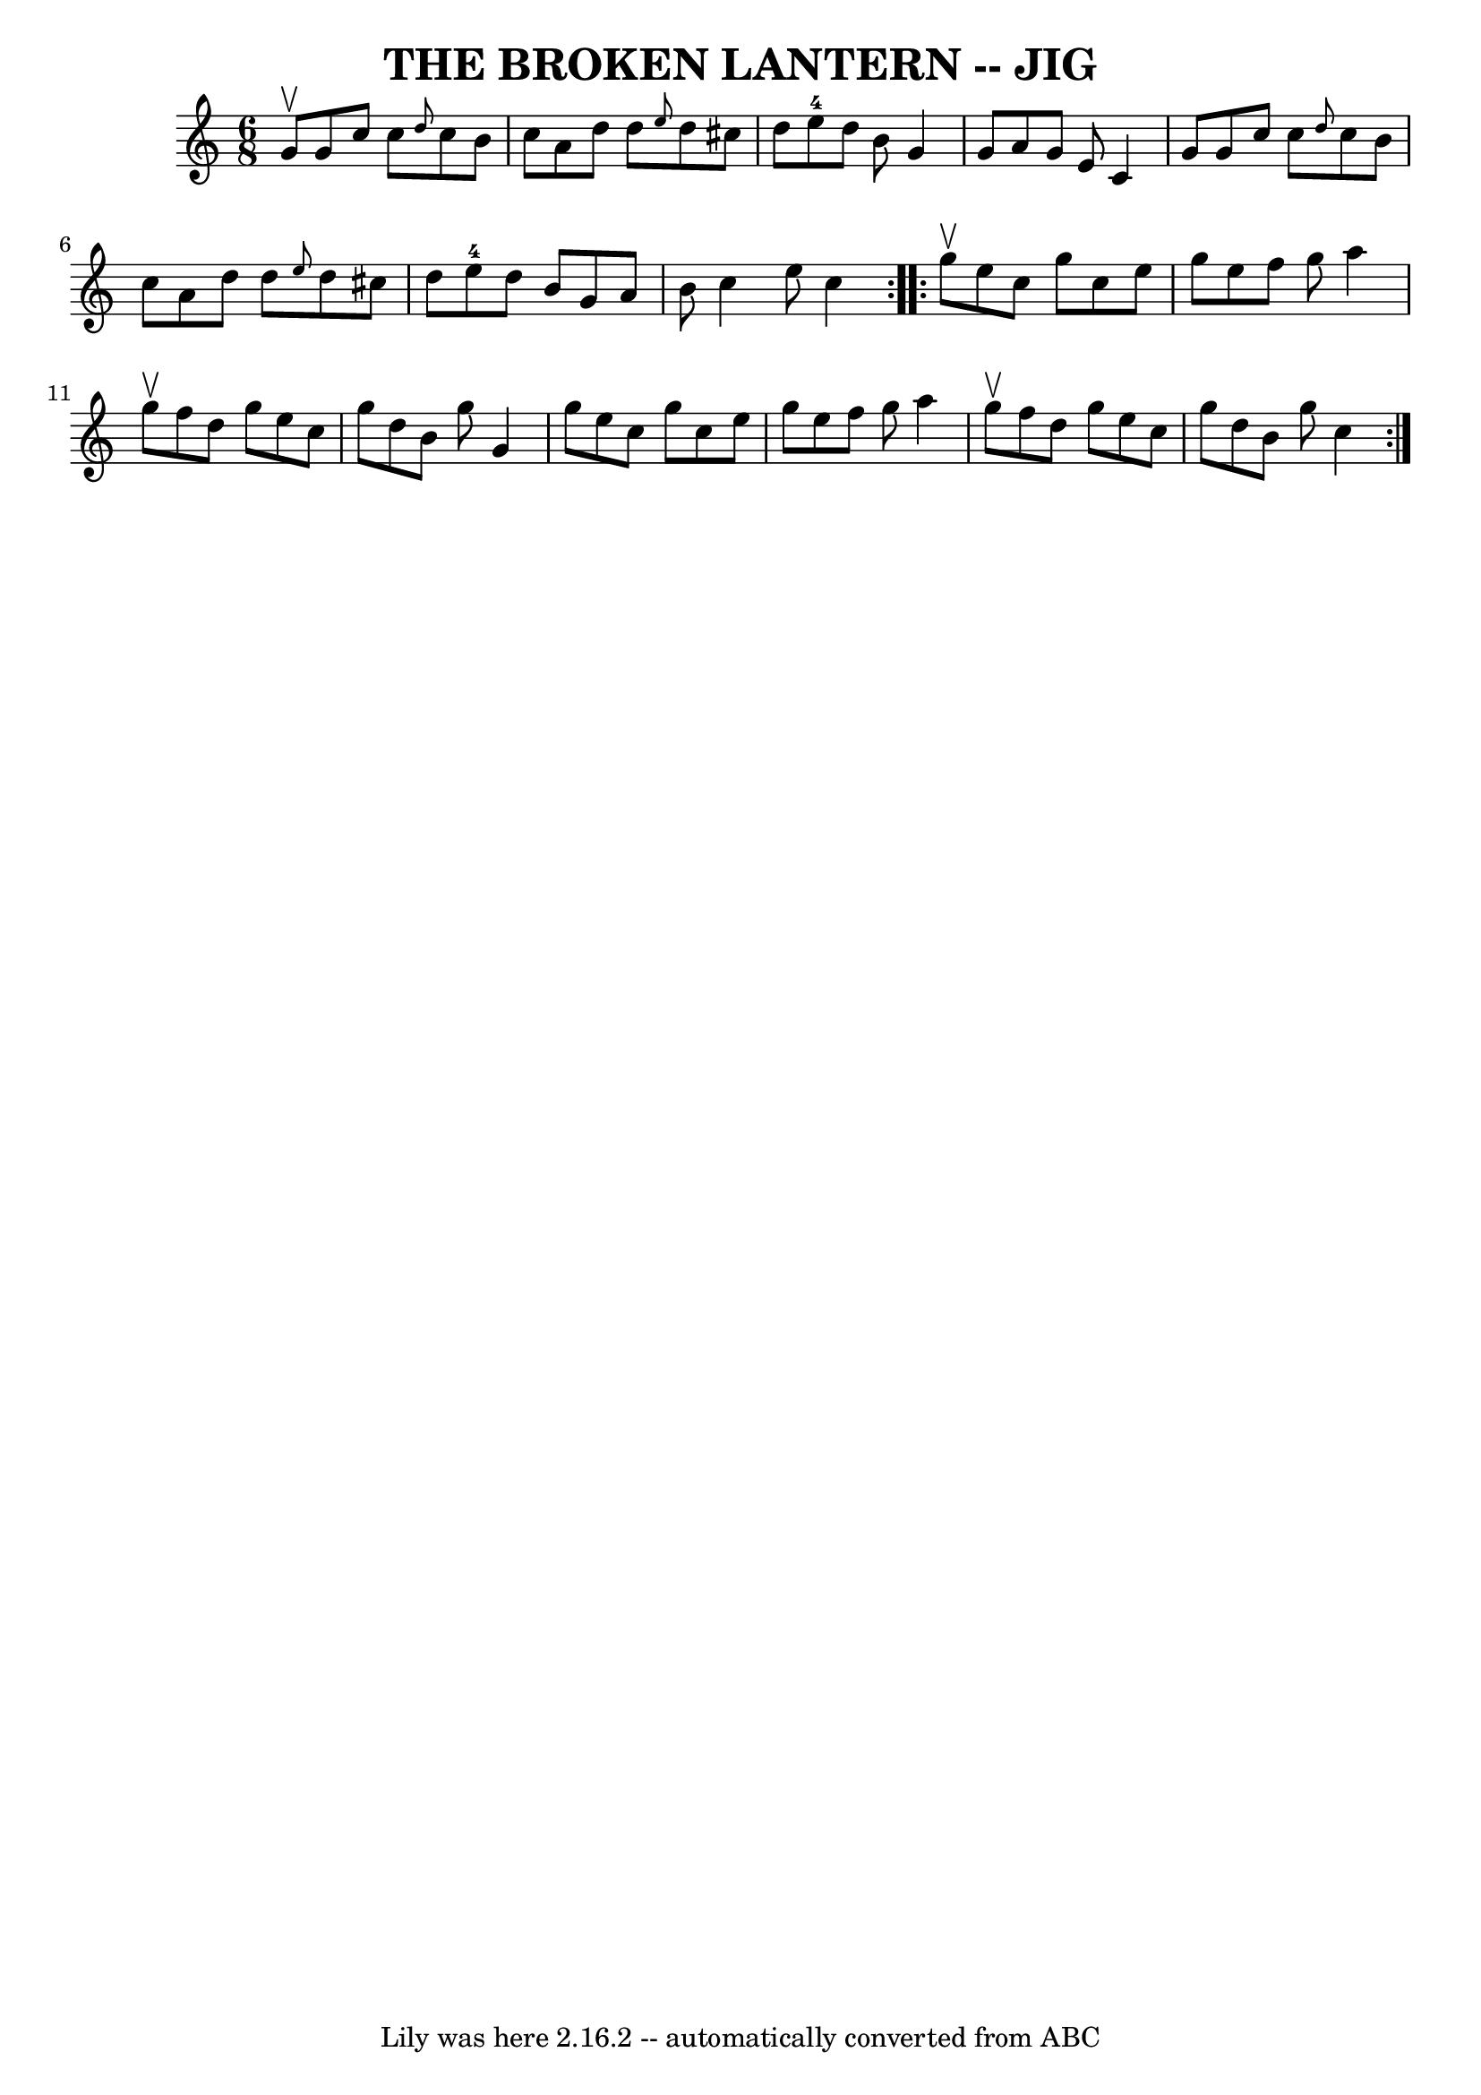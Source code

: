 \version "2.7.40"
\header {
	book = "Ryan's Mammoth Collection of Fiddle Tunes"
	crossRefNumber = "1"
	footnotes = ""
	tagline = "Lily was here 2.16.2 -- automatically converted from ABC"
	title = "THE BROKEN LANTERN -- JIG"
}
voicedefault =  {
\set Score.defaultBarType = "empty"

\repeat volta 2 {
\time 6/8 \key c \major g'8^\upbow       |
 g'8 c''8 c''8  
\grace { d''8  } c''8 b'8 c''8    |
 a'8 d''8 d''8  
\grace { e''8  } d''8 cis''8 d''8    |
 e''8-4 d''8   
 b'8 g'4 g'8    |
 a'8 g'8 e'8 c'4 g'8    |
    
 |
 g'8 c''8 c''8  \grace { d''8  } c''8 b'8 c''8    
|
 a'8 d''8 d''8  \grace { e''8  } d''8 cis''8 d''8    
|
 e''8-4 d''8 b'8 g'8 a'8 b'8    |
 c''4    
e''8 c''4    }     \repeat volta 2 { g''8^\upbow       |
 e''8    
c''8 g''8 c''8 e''8 g''8    |
 e''8 f''8 g''8 a''4 
 g''8^\upbow   |
 f''8 d''8 g''8 e''8 c''8 g''8    
|
 d''8 b'8 g''8 g'4 g''8    |
     |
 e''8   
 c''8 g''8 c''8 e''8 g''8    |
 e''8 f''8 g''8    
a''4 g''8^\upbow   |
 f''8 d''8 g''8 e''8 c''8 g''8  
  |
 d''8 b'8 g''8 c''4    }   
}

\score{
    <<

	\context Staff="default"
	{
	    \voicedefault 
	}

    >>
	\layout {
	}
	\midi {}
}
